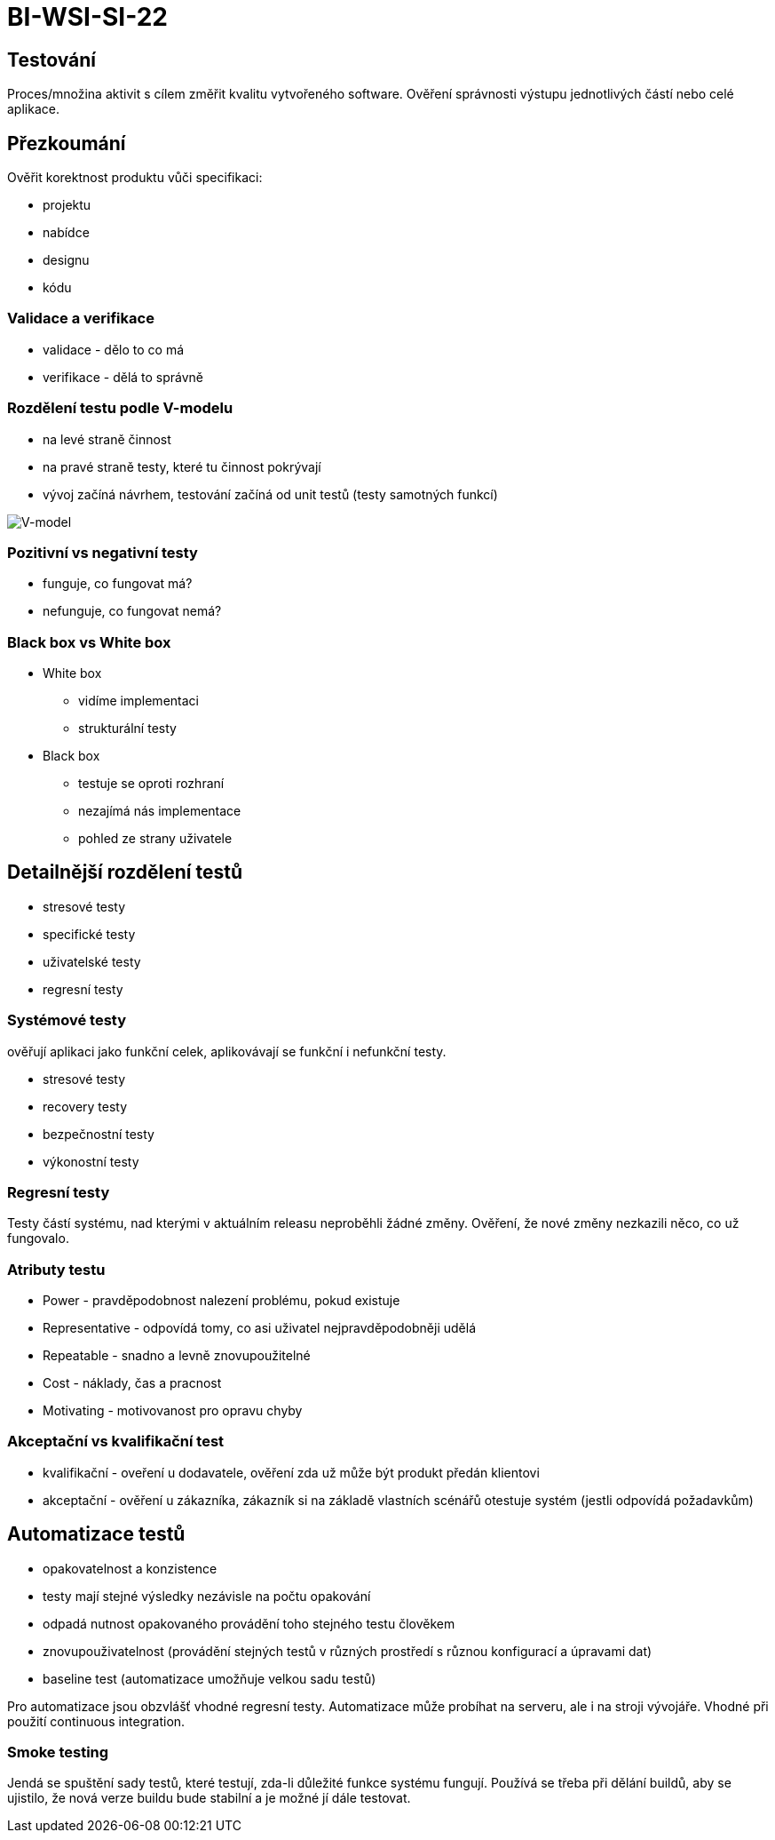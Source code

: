 = BI-WSI-SI-22
:stem:
:imagesdir: images

== Testování

Proces/množina aktivit s cílem změřit kvalitu vytvořeného software.
Ověření správnosti výstupu jednotlivých částí nebo celé aplikace.

== Přezkoumání

Ověřit korektnost produktu vůči specifikaci:

* projektu
* nabídce
* designu
* kódu

=== Validace a verifikace

* validace - dělo to co má
* verifikace - dělá to správně

=== Rozdělení testu podle V-modelu

* na levé straně činnost
* na pravé straně testy, které tu činnost pokrývají
* vývoj začíná návrhem, testování začíná od unit testů (testy samotných
funkcí)

image:vModel.png[V-model,scaledwidth=100.0%]

=== Pozitivní vs negativní testy

* funguje, co fungovat má?
* nefunguje, co fungovat nemá?

=== Black box vs White box

* White box
** vidíme implementaci
** strukturální testy
* Black box
** testuje se oproti rozhraní
** nezajímá nás implementace
** pohled ze strany uživatele

== Detailnější rozdělení testů

* stresové testy
* specifické testy
* uživatelské testy
* regresní testy

=== Systémové testy

ověřují aplikaci jako funkční celek, aplikovávají se funkční i nefunkční
testy.

* stresové testy
* recovery testy
* bezpečnostní testy
* výkonostní testy

=== Regresní testy

Testy částí systému, nad kterými v aktuálním releasu neproběhli žádné
změny. Ověření, že nové změny nezkazili něco, co už fungovalo.

=== Atributy testu

* Power - pravděpodobnost nalezení problému, pokud existuje
* Representative - odpovídá tomy, co asi uživatel nejpravděpodobněji
udělá
* Repeatable - snadno a levně znovupoužitelné
* Cost - náklady, čas a pracnost
* Motivating - motivovanost pro opravu chyby

=== Akceptační vs kvalifikační test

* kvalifikační - oveření u dodavatele, ověření zda už může být produkt
předán klientovi
* akceptační - ověření u zákazníka, zákazník si na základě vlastních
scénářů otestuje systém (jestli odpovídá požadavkům)

== Automatizace testů

* opakovatelnost a konzistence
* testy mají stejné výsledky nezávisle na počtu opakování
* odpadá nutnost opakovaného provádění toho stejného testu člověkem
* znovupouživatelnost (provádění stejných testů v různých prostředí s
různou konfigurací a úpravami dat)
* baseline test (automatizace umožňuje velkou sadu testů)

Pro automatizace jsou obzvlášť vhodné regresní testy. Automatizace může
probíhat na serveru, ale i na stroji vývojáře. Vhodné při použití
continuous integration.

=== Smoke testing

Jendá se spuštění sady testů, které testují, zda-li důležité funkce
systému fungují. Používá se třeba při dělání buildů, aby se ujistilo, že
nová verze buildu bude stabilní a je možné jí dále testovat.
